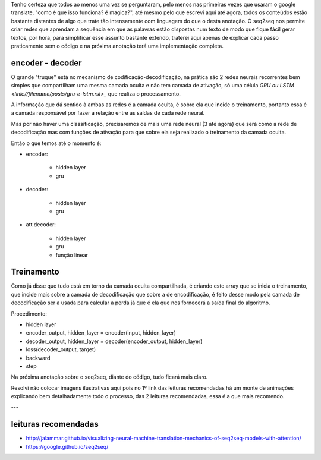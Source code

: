 .. title: Seq2Seq - Introdução
.. slug: seq2seq-introducao
.. date: 2018-12-24 02:13:03 UTC-03:00
.. tags: modelagem
.. category: seq2seq
.. link: 
.. description: 
.. type: text

Tenho certeza que todos ao menos uma vez se perguntaram, pelo menos nas primeiras vezes que usaram o google translate, "como é que isso funciona? é magica?", até mesmo pelo que escrevi aqui até agora, todos os conteúdos estão bastante distantes de algo que trate tão intensamente com linguagem do que o desta anotação. O seq2seq nos permite criar redes que aprendam a sequência em que as palavras estão dispostas num texto de modo que fique fácil gerar textos, por hora, para simplificar esse assunto bastante extendo, traterei aqui apenas de explicar cada passo praticamente sem o código e na próxima anotação terá uma implementação completa.

encoder - decoder
-----------------

O grande "truque" está no mecanismo de codificação-decodificação, na prática são 2 redes neurais recorrentes bem simples que compartilham uma mesma camada oculta e não tem camada de ativação, só uma célula `GRU ou LSTM <link://filename/posts/gru-e-lstm.rst>_` que realiza o processamento.

A informação que dá sentido à ambas as redes é a camada oculta, é sobre ela que incide o treinamento, portanto essa é a camada responsável por fazer a relação entre as saídas de cada rede neural.

Mas por não haver uma classificação, precisaremos de mais uma rede neural (3 até agora) que será como a rede de decodificação mas com funções de ativação para que sobre ela seja realizado o treinamento da camada oculta.

Então o que temos até o momento é:

* encoder:

    - hidden layer
    - gru

* decoder:

    - hidden layer
    - gru

* att decoder:

    - hidden layer
    - gru
    - função linear

Treinamento
-----------

Como já disse que tudo está em torno da camada oculta compartilhada, é criando este array que se inicia o treinamento, que incide mais sobre a camada de decodificação que sobre a de encodificação, é feito desse modo pela camada de decodificação ser a usada para calcular a perda já que é ela que nos fornecerá a saída final do algoritmo.

Procedimento:

* hidden layer
* encoder_output, hidden_layer = encoder(input, hidden_layer)
* decoder_output, hidden_layer = decoder(encoder_output, hidden_layer)
* loss(decoder_output, target)
* backward
* step

Na próxima anotação sobre o seq2seq, diante do código, tudo ficará mais claro.

Resolvi não colocar imagens ilustrativas aqui pois no 1º link das leituras recomendadas há um monte de animações explicando bem detalhadamente todo o processo, das 2 leituras recomendadas, essa é a que mais recomendo.

---

leituras recomendadas
---------------------

* http://jalammar.github.io/visualizing-neural-machine-translation-mechanics-of-seq2seq-models-with-attention/
* https://google.github.io/seq2seq/

